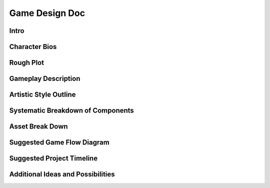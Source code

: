 ***************
Game Design Doc
***************

Intro
=====

Character Bios
==============

Rough Plot
==========

Gameplay Description
====================

Artistic Style Outline
======================

Systematic Breakdown of Components
==================================

Asset Break Down
================

Suggested Game Flow Diagram
===========================

Suggested Project Timeline
==========================

Additional Ideas and Possibilities
==================================

